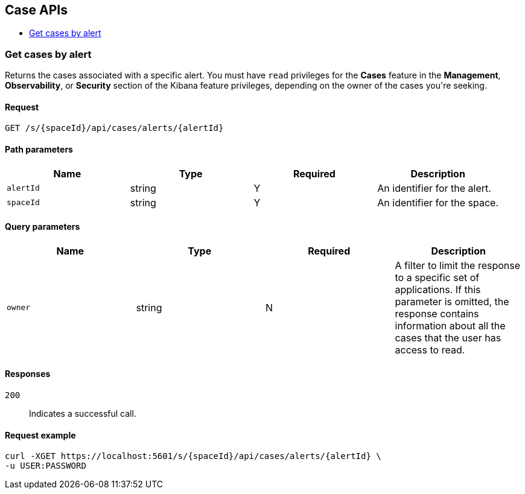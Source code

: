 [[Case_APIs]]
== Case APIs

* <<getCasesByAlert>>

[[getCasesByAlert]]
=== Get cases by alert

Returns the cases associated with a specific alert. You must have `read` privileges for the *Cases* feature in the *Management*, *Observability*, or *Security* section of the Kibana feature privileges, depending on the owner of the cases you&#39;re seeking.


==== Request

`GET /s/{spaceId}/api/cases/alerts/{alertId}`

==== Path parameters

[options="header"]
|==========
|Name |Type |Required |Description
|`alertId` |+string+ |Y |An identifier for the alert.

|`spaceId` |+string+ |Y |An identifier for the space.

|==========
==== Query parameters

[options="header"]
|==========
|Name |Type |Required |Description
|`owner` |+string+ |N |A filter to limit the response to a specific set of applications. If this parameter is omitted, the response contains information about all the cases that the user has access to read.

|==========
==== Responses

`200`::
+
--
Indicates a successful call.

--

==== Request example

[source,json]
--------
curl -XGET https://localhost:5601/s/{spaceId}/api/cases/alerts/{alertId} \
-u USER:PASSWORD
--------
